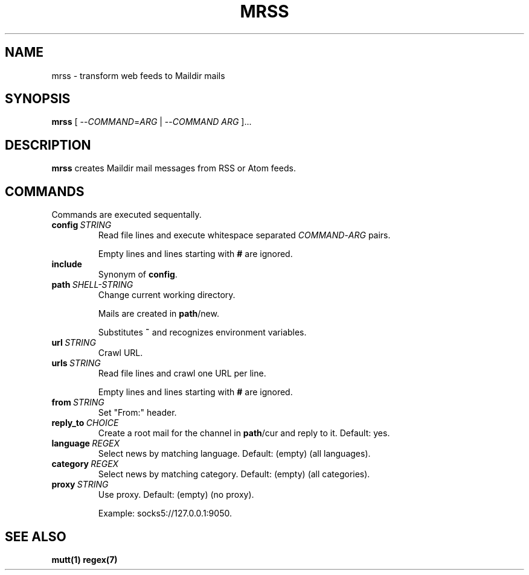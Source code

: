 .TH MRSS "1" "October 2021"
.SH NAME
mrss \- transform web feeds to Maildir mails
.
.SH SYNOPSIS
.
.B mrss
.RI "[ --" COMMAND "=" ARG " | --" COMMAND " " ARG " ]..."
.
.SH DESCRIPTION
.B mrss
creates Maildir mail messages from RSS or Atom feeds.
.
.SH COMMANDS
.P
Commands are executed sequentally.
.
.TP
.BI config\  STRING
Read file lines and execute whitespace separated
.IR COMMAND - ARG
pairs.
.IP
Empty lines and lines starting with
.B #
are ignored.
.
.TP
.B include
Synonym of
.BR config .
.
.TP
.BI path\  SHELL-STRING
Change current working directory.
.
.IP
Mails are created in
.BR path /new.
.
.IP
Substitutes
.B ~
and recognizes environment variables.
.
.TP
.BI url\  STRING
Crawl URL.
.
.TP
.BI urls\  STRING
Read file lines and crawl one URL per line.
.IP
Empty lines and lines starting with
.B #
are ignored.
.
.TP
.BI from\  STRING
Set "From:" header.
.
.TP
.BI reply_to\  CHOICE
Create a root mail for the channel in
.BR path /cur
and reply to it. Default: yes.
.
.TP
.BI language\  REGEX
Select news by matching language. Default: (empty) (all languages).
.
.TP
.BI category\  REGEX
Select news by matching category. Default: (empty) (all categories).
.
.TP
.BI proxy\  STRING
Use proxy. Default: (empty) (no proxy).
.IP
Example: socks5://127.0.0.1:9050.
.
.SH "SEE ALSO"
.B mutt(1)
.B regex(7)
